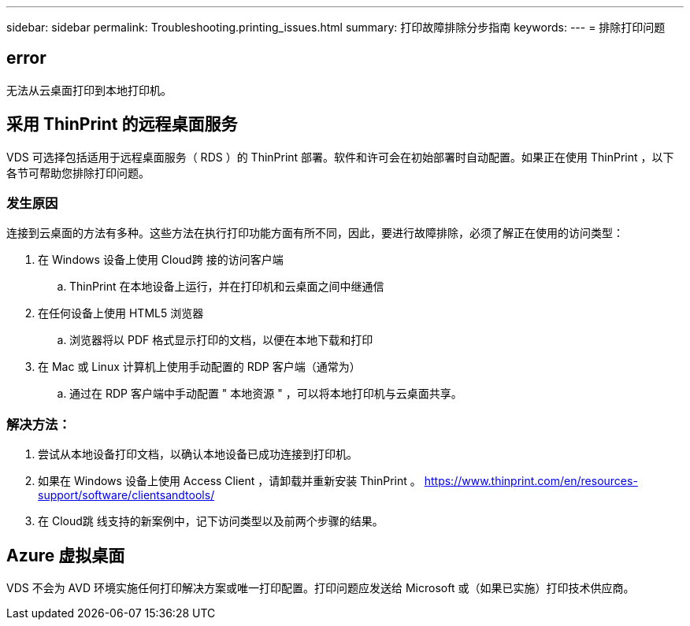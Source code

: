 ---
sidebar: sidebar 
permalink: Troubleshooting.printing_issues.html 
summary: 打印故障排除分步指南 
keywords:  
---
= 排除打印问题




== error

无法从云桌面打印到本地打印机。



== 采用 ThinPrint 的远程桌面服务

VDS 可选择包括适用于远程桌面服务（ RDS ）的 ThinPrint 部署。软件和许可会在初始部署时自动配置。如果正在使用 ThinPrint ，以下各节可帮助您排除打印问题。



=== 发生原因

连接到云桌面的方法有多种。这些方法在执行打印功能方面有所不同，因此，要进行故障排除，必须了解正在使用的访问类型：

. 在 Windows 设备上使用 Cloud跨 接的访问客户端
+
.. ThinPrint 在本地设备上运行，并在打印机和云桌面之间中继通信


. 在任何设备上使用 HTML5 浏览器
+
.. 浏览器将以 PDF 格式显示打印的文档，以便在本地下载和打印


. 在 Mac 或 Linux 计算机上使用手动配置的 RDP 客户端（通常为）
+
.. 通过在 RDP 客户端中手动配置 " 本地资源 " ，可以将本地打印机与云桌面共享。






=== 解决方法：

. 尝试从本地设备打印文档，以确认本地设备已成功连接到打印机。
. 如果在 Windows 设备上使用 Access Client ，请卸载并重新安装 ThinPrint 。 https://www.thinprint.com/en/resources-support/software/clientsandtools/[]
. 在 Cloud跳 线支持的新案例中，记下访问类型以及前两个步骤的结果。




== Azure 虚拟桌面

VDS 不会为 AVD 环境实施任何打印解决方案或唯一打印配置。打印问题应发送给 Microsoft 或（如果已实施）打印技术供应商。
